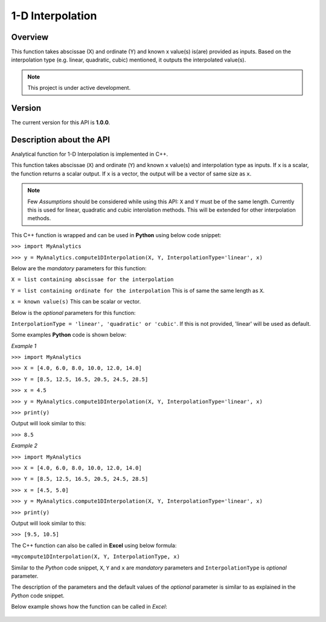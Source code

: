1-D Interpolation
=================

Overview
--------
This function takes abscissae (X) and ordinate (Y) and known x value(s) is(are) provided as inputs. Based on the interpolation type (e.g. linear, quadratic, cubic) mentioned, it outputs the interpolated value(s). 

.. note::

   This project is under active development. 

Version
-------
The current version for this API is **1.0.0**. 

Description about the API
-------------------------
Analytical function for 1-D Interpolation is implemented in C++. 

This function takes abscissae (``X``) and ordinate (``Y``) and known ``x`` value(s) and interpolation type as inputs. If ``x`` is a scalar, the function returns a scalar output. If ``x`` is a vector, the output will be a vector of same size as ``x``. 

.. note::

   Few *Assumptions* should be considered while using this API: ``X`` and ``Y`` must be of the same length. Currently this is used for linear, quadratic and cubic interolation methods. This will be extended for other interpolation methods. 
   
This C++ function is wrapped and can be used in **Python** using below code snippet: 

``>>> import MyAnalytics`` 

``>>> y = MyAnalytics.compute1DInterpolation(X, Y, InterpolationType='linear', x)`` 

Below are the *mandatory* parameters for this function: 

``X = list containing abscissae for the interpolation`` 

``Y = list containing ordinate for the interpolation`` This is of same the same length as ``X``. 

``x = known value(s)`` This can be scalar or vector. 

Below is the *optional* parameters for this function: 

``InterpolationType = 'linear', 'quadratic' or 'cubic'``. If this is not provided, 'linear' will be used as default. 

Some examples **Python** code is shown below: 

*Example 1* 

``>>> import MyAnalytics`` 

``>>> X = [4.0, 6.0, 8.0, 10.0, 12.0, 14.0]`` 

``>>> Y = [8.5, 12.5, 16.5, 20.5, 24.5, 28.5]`` 

``>>> x = 4.5`` 

``>>> y = MyAnalytics.compute1DInterpolation(X, Y, InterpolationType='linear', x)`` 

``>>> print(y)`` 

Output will look similar to this: 

``>>> 8.5`` 

*Example 2* 

``>>> import MyAnalytics`` 

``>>> X = [4.0, 6.0, 8.0, 10.0, 12.0, 14.0]`` 

``>>> Y = [8.5, 12.5, 16.5, 20.5, 24.5, 28.5]`` 

``>>> x = [4.5, 5.0]`` 

``>>> y = MyAnalytics.compute1DInterpolation(X, Y, InterpolationType='linear', x)`` 

``>>> print(y)`` 

Output will look similar to this: 

``>>> [9.5, 10.5]`` 

The C++ function can also be called in **Excel** using below formula: 

``=mycompute1DInterpolation(X, Y, InterpolationType, x)`` 

Similar to the *Python* code snippet, ``X``, ``Y`` and ``x`` are *mandatory* parameters and ``InterpolationType`` is *optional* parameter. 

The description of the parameters and the default values of the *optional* parameter is similar to as explained in the *Python* code snippet. 

Below example shows how the function can be called in *Excel*: 

  .. image:: mycompute1DInterpolation.JPG
    :width: 1500
